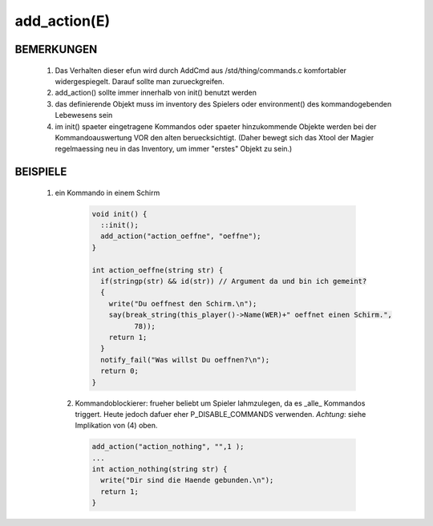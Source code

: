 add_action(E)
=============

BEMERKUNGEN
-----------

  1. Das Verhalten dieser efun wird durch AddCmd aus /std/thing/commands.c
     komfortabler widergespiegelt. Darauf sollte man zurueckgreifen.
  2. add_action() sollte immer innerhalb von init() benutzt werden
  3. das definierende Objekt muss im inventory des Spielers oder
     environment() des kommandogebenden Lebewesens sein
  4. im init() spaeter eingetragene Kommandos oder spaeter hinzukommende
     Objekte werden bei der Kommandoauswertung VOR den alten beruecksichtigt.
     (Daher bewegt sich das Xtool der Magier regelmaessing neu in das
     Inventory, um immer "erstes" Objekt zu sein.)

BEISPIELE
---------

  1. ein Kommando in einem Schirm

    .. code-block:: pike

      void init() {
        ::init();
        add_action("action_oeffne", "oeffne");
      }

      int action_oeffne(string str) {
        if(stringp(str) && id(str)) // Argument da und bin ich gemeint?
        {
          write("Du oeffnest den Schirm.\n");
          say(break_string(this_player()->Name(WER)+" oeffnet einen Schirm.",
                78));
          return 1;
        }
        notify_fail("Was willst Du oeffnen?\n");
        return 0;
      }

   2. Kommandoblockierer:
      frueher beliebt um Spieler lahmzulegen, da es _alle_ Kommandos 
      triggert. Heute jedoch dafuer eher P_DISABLE_COMMANDS verwenden.
      *Achtung*: siehe Implikation von (4) oben.

     .. code-block:: pike

       add_action("action_nothing", "",1 );
       ...
       int action_nothing(string str) {
         write("Dir sind die Haende gebunden.\n");
         return 1;
       }

